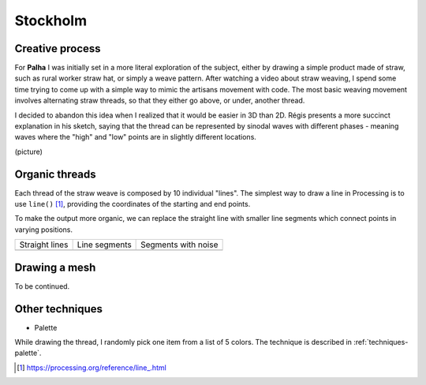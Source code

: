 Stockholm
=========

.. figure:: ../assets/03-sto-medium.jpeg
   :alt:

Creative process
----------------
For **Palha** I was initially set in a more literal exploration of the subject, either by drawing a simple product made of straw, such as rural worker straw hat, or simply a weave pattern. 
After watching a video about straw weaving, I spend some time trying to come up with a simple way to mimic the artisans movement with code. The most basic weaving movement involves alternating straw threads, so that they either go above, or under, another thread. 

I decided to abandon this idea when I realized that it would be easier in 3D than 2D. Régis presents a more succinct explanation in his sketch, saying that the thread can be represented by sinodal waves with different phases - meaning waves where the "high" and "low" points are in slightly different locations.

(picture)

Organic threads
---------------
Each thread of the straw weave is composed by 10 individual "lines". The simplest way to draw a line in 
Processing is to use ``line()`` [1]_, providing the coordinates of the starting and end points.

.. code-block:: Java
    :emphasize-lines: 3

    void strawStraightLines(float x, float y, float w, float h ) {
    for (int j=0; j<=10; j++) {
        line(x, y, x, y+h);
        translate(w/10, 0);
    }
    }


To make the output more organic, we can replace the straight line with smaller line segments which connect points in varying positions.

+--------------------+---------------+---------------------+
| Straight lines     | Line segments | Segments with noise |
+--------------------+---------------+---------------------+
| |image0|           | |image1|      | |image2|            |
+--------------------+---------------+---------------------+

.. |image0| image:: ../assets/03-straightlines.png

.. |image1| image:: ../assets/03-linesegments.png

.. |image2| image:: ../assets/03-segmentswithnoise.png


Drawing a mesh
--------------
To be continued.


Other techniques
----------------

* Palette  

While drawing the thread, I randomly pick one item from a list of 5 colors.  
The technique is described in :ref:`techniques-palette`. 

.. [1] https://processing.org/reference/line\_.html